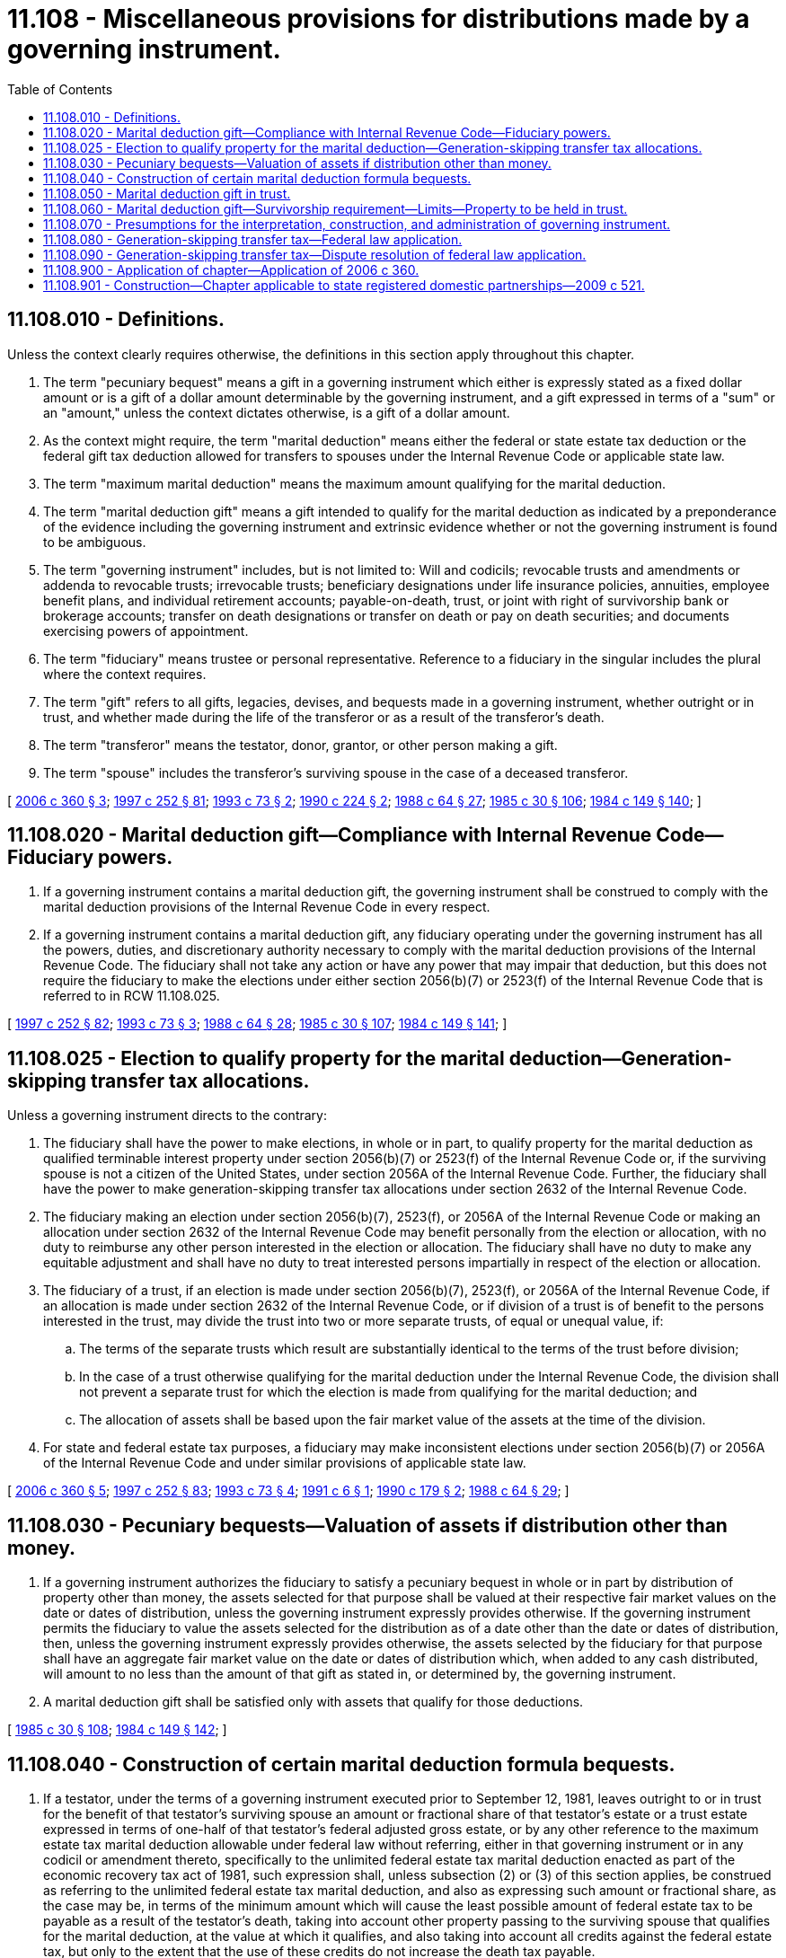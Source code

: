 = 11.108 - Miscellaneous provisions for distributions made by a governing instrument.
:toc:

== 11.108.010 - Definitions.
Unless the context clearly requires otherwise, the definitions in this section apply throughout this chapter.

. The term "pecuniary bequest" means a gift in a governing instrument which either is expressly stated as a fixed dollar amount or is a gift of a dollar amount determinable by the governing instrument, and a gift expressed in terms of a "sum" or an "amount," unless the context dictates otherwise, is a gift of a dollar amount.

. As the context might require, the term "marital deduction" means either the federal or state estate tax deduction or the federal gift tax deduction allowed for transfers to spouses under the Internal Revenue Code or applicable state law.

. The term "maximum marital deduction" means the maximum amount qualifying for the marital deduction.

. The term "marital deduction gift" means a gift intended to qualify for the marital deduction as indicated by a preponderance of the evidence including the governing instrument and extrinsic evidence whether or not the governing instrument is found to be ambiguous.

. The term "governing instrument" includes, but is not limited to: Will and codicils; revocable trusts and amendments or addenda to revocable trusts; irrevocable trusts; beneficiary designations under life insurance policies, annuities, employee benefit plans, and individual retirement accounts; payable-on-death, trust, or joint with right of survivorship bank or brokerage accounts; transfer on death designations or transfer on death or pay on death securities; and documents exercising powers of appointment.

. The term "fiduciary" means trustee or personal representative. Reference to a fiduciary in the singular includes the plural where the context requires.

. The term "gift" refers to all gifts, legacies, devises, and bequests made in a governing instrument, whether outright or in trust, and whether made during the life of the transferor or as a result of the transferor's death.

. The term "transferor" means the testator, donor, grantor, or other person making a gift.

. The term "spouse" includes the transferor's surviving spouse in the case of a deceased transferor.

[ http://lawfilesext.leg.wa.gov/biennium/2005-06/Pdf/Bills/Session%20Laws/Senate/6597-S.SL.pdf?cite=2006%20c%20360%20§%203[2006 c 360 § 3]; http://lawfilesext.leg.wa.gov/biennium/1997-98/Pdf/Bills/Session%20Laws/Senate/5110-S.SL.pdf?cite=1997%20c%20252%20§%2081[1997 c 252 § 81]; http://lawfilesext.leg.wa.gov/biennium/1993-94/Pdf/Bills/Session%20Laws/House/1075.SL.pdf?cite=1993%20c%2073%20§%202[1993 c 73 § 2]; http://leg.wa.gov/CodeReviser/documents/sessionlaw/1990c224.pdf?cite=1990%20c%20224%20§%202[1990 c 224 § 2]; http://leg.wa.gov/CodeReviser/documents/sessionlaw/1988c64.pdf?cite=1988%20c%2064%20§%2027[1988 c 64 § 27]; http://leg.wa.gov/CodeReviser/documents/sessionlaw/1985c30.pdf?cite=1985%20c%2030%20§%20106[1985 c 30 § 106]; http://leg.wa.gov/CodeReviser/documents/sessionlaw/1984c149.pdf?cite=1984%20c%20149%20§%20140[1984 c 149 § 140]; ]

== 11.108.020 - Marital deduction gift—Compliance with Internal Revenue Code—Fiduciary powers.
. If a governing instrument contains a marital deduction gift, the governing instrument shall be construed to comply with the marital deduction provisions of the Internal Revenue Code in every respect.

. If a governing instrument contains a marital deduction gift, any fiduciary operating under the governing instrument has all the powers, duties, and discretionary authority necessary to comply with the marital deduction provisions of the Internal Revenue Code. The fiduciary shall not take any action or have any power that may impair that deduction, but this does not require the fiduciary to make the elections under either section 2056(b)(7) or 2523(f) of the Internal Revenue Code that is referred to in RCW 11.108.025.

[ http://lawfilesext.leg.wa.gov/biennium/1997-98/Pdf/Bills/Session%20Laws/Senate/5110-S.SL.pdf?cite=1997%20c%20252%20§%2082[1997 c 252 § 82]; http://lawfilesext.leg.wa.gov/biennium/1993-94/Pdf/Bills/Session%20Laws/House/1075.SL.pdf?cite=1993%20c%2073%20§%203[1993 c 73 § 3]; http://leg.wa.gov/CodeReviser/documents/sessionlaw/1988c64.pdf?cite=1988%20c%2064%20§%2028[1988 c 64 § 28]; http://leg.wa.gov/CodeReviser/documents/sessionlaw/1985c30.pdf?cite=1985%20c%2030%20§%20107[1985 c 30 § 107]; http://leg.wa.gov/CodeReviser/documents/sessionlaw/1984c149.pdf?cite=1984%20c%20149%20§%20141[1984 c 149 § 141]; ]

== 11.108.025 - Election to qualify property for the marital deduction—Generation-skipping transfer tax allocations.
Unless a governing instrument directs to the contrary:

. The fiduciary shall have the power to make elections, in whole or in part, to qualify property for the marital deduction as qualified terminable interest property under section 2056(b)(7) or 2523(f) of the Internal Revenue Code or, if the surviving spouse is not a citizen of the United States, under section 2056A of the Internal Revenue Code. Further, the fiduciary shall have the power to make generation-skipping transfer tax allocations under section 2632 of the Internal Revenue Code.

. The fiduciary making an election under section 2056(b)(7), 2523(f), or 2056A of the Internal Revenue Code or making an allocation under section 2632 of the Internal Revenue Code may benefit personally from the election or allocation, with no duty to reimburse any other person interested in the election or allocation. The fiduciary shall have no duty to make any equitable adjustment and shall have no duty to treat interested persons impartially in respect of the election or allocation.

. The fiduciary of a trust, if an election is made under section 2056(b)(7), 2523(f), or 2056A of the Internal Revenue Code, if an allocation is made under section 2632 of the Internal Revenue Code, or if division of a trust is of benefit to the persons interested in the trust, may divide the trust into two or more separate trusts, of equal or unequal value, if:

.. The terms of the separate trusts which result are substantially identical to the terms of the trust before division;

.. In the case of a trust otherwise qualifying for the marital deduction under the Internal Revenue Code, the division shall not prevent a separate trust for which the election is made from qualifying for the marital deduction; and

.. The allocation of assets shall be based upon the fair market value of the assets at the time of the division.

. For state and federal estate tax purposes, a fiduciary may make inconsistent elections under section 2056(b)(7) or 2056A of the Internal Revenue Code and under similar provisions of applicable state law.

[ http://lawfilesext.leg.wa.gov/biennium/2005-06/Pdf/Bills/Session%20Laws/Senate/6597-S.SL.pdf?cite=2006%20c%20360%20§%205[2006 c 360 § 5]; http://lawfilesext.leg.wa.gov/biennium/1997-98/Pdf/Bills/Session%20Laws/Senate/5110-S.SL.pdf?cite=1997%20c%20252%20§%2083[1997 c 252 § 83]; http://lawfilesext.leg.wa.gov/biennium/1993-94/Pdf/Bills/Session%20Laws/House/1075.SL.pdf?cite=1993%20c%2073%20§%204[1993 c 73 § 4]; http://lawfilesext.leg.wa.gov/biennium/1991-92/Pdf/Bills/Session%20Laws/House/1062-S.SL.pdf?cite=1991%20c%206%20§%201[1991 c 6 § 1]; http://leg.wa.gov/CodeReviser/documents/sessionlaw/1990c179.pdf?cite=1990%20c%20179%20§%202[1990 c 179 § 2]; http://leg.wa.gov/CodeReviser/documents/sessionlaw/1988c64.pdf?cite=1988%20c%2064%20§%2029[1988 c 64 § 29]; ]

== 11.108.030 - Pecuniary bequests—Valuation of assets if distribution other than money.
. If a governing instrument authorizes the fiduciary to satisfy a pecuniary bequest in whole or in part by distribution of property other than money, the assets selected for that purpose shall be valued at their respective fair market values on the date or dates of distribution, unless the governing instrument expressly provides otherwise. If the governing instrument permits the fiduciary to value the assets selected for the distribution as of a date other than the date or dates of distribution, then, unless the governing instrument expressly provides otherwise, the assets selected by the fiduciary for that purpose shall have an aggregate fair market value on the date or dates of distribution which, when added to any cash distributed, will amount to no less than the amount of that gift as stated in, or determined by, the governing instrument.

. A marital deduction gift shall be satisfied only with assets that qualify for those deductions.

[ http://leg.wa.gov/CodeReviser/documents/sessionlaw/1985c30.pdf?cite=1985%20c%2030%20§%20108[1985 c 30 § 108]; http://leg.wa.gov/CodeReviser/documents/sessionlaw/1984c149.pdf?cite=1984%20c%20149%20§%20142[1984 c 149 § 142]; ]

== 11.108.040 - Construction of certain marital deduction formula bequests.
. If a testator, under the terms of a governing instrument executed prior to September 12, 1981, leaves outright to or in trust for the benefit of that testator's surviving spouse an amount or fractional share of that testator's estate or a trust estate expressed in terms of one-half of that testator's federal adjusted gross estate, or by any other reference to the maximum estate tax marital deduction allowable under federal law without referring, either in that governing instrument or in any codicil or amendment thereto, specifically to the unlimited federal estate tax marital deduction enacted as part of the economic recovery tax act of 1981, such expression shall, unless subsection (2) or (3) of this section applies, be construed as referring to the unlimited federal estate tax marital deduction, and also as expressing such amount or fractional share, as the case may be, in terms of the minimum amount which will cause the least possible amount of federal estate tax to be payable as a result of the testator's death, taking into account other property passing to the surviving spouse that qualifies for the marital deduction, at the value at which it qualifies, and also taking into account all credits against the federal estate tax, but only to the extent that the use of these credits do not increase the death tax payable.

. If this subsection applies to a testator, such expression shall be construed as referring to the estate tax marital deduction allowed by federal law immediately prior to the enactment of the unlimited estate tax marital deduction as a part of the economic recovery tax act of 1981. This subsection applies if subsection (3) of this section does not apply and:

.. The application of this subsection to the testator will not cause an increase in the federal estate taxes payable as a result of the testator's death over the amount of such taxes which would be payable if subsection (1) of this section applied; or

.. The testator is survived by a blood or adopted descendant who is not also a blood or adopted descendant of the testator's surviving spouse, unless such person or persons have entered into an agreement under RCW 11.96A.220; or

.. The testator amended the governing instrument containing such expression after December 31, 1981, without amending such expression to refer expressly to the unlimited federal estate tax marital deduction.

. If the governing instrument contains language expressly stating that federal law of a particular time prior to January 1, 1982, is to govern the construction or interpretation of such expression, the expression shall be construed as referring to the marital deduction allowable under federal law in force and effect as of that time.

. If subsection (2) or (3) of this section applies to the testator, the expression shall not be construed as referring to any property that the personal representative of the testator's estate or other authorized fiduciary elects to qualify for the federal estate tax marital deduction as qualified terminable interest property. If subsection (1) of this section applies to the testator, any provision shall be construed as referring to any property that the personal representative of the testator's estate or other authorized fiduciary elects to qualify for the federal estate tax marital deduction as qualified terminable interest property, but only to the extent that such construction does not cause the amount or fractional share left to or for the benefit of the surviving spouse to be reduced below the amount that would pass under subsection (2) or (3) of this section, whichever is applicable.

. This section is effective with respect to testators dying after December 31, 1982.

[ http://lawfilesext.leg.wa.gov/biennium/1999-00/Pdf/Bills/Session%20Laws/Senate/5196.SL.pdf?cite=1999%20c%2042%20§%20630[1999 c 42 § 630]; http://leg.wa.gov/CodeReviser/documents/sessionlaw/1985c30.pdf?cite=1985%20c%2030%20§%20109[1985 c 30 § 109]; http://leg.wa.gov/CodeReviser/documents/sessionlaw/1984c149.pdf?cite=1984%20c%20149%20§%20143[1984 c 149 § 143]; ]

== 11.108.050 - Marital deduction gift in trust.
If a governing instrument contains a marital deduction gift in trust, then in addition to the other provisions of this chapter, each of the following applies to the trust to the extent necessary to qualify the gift for the marital deduction:

. If the transferor's spouse is a citizen of the United States at the time of the transfer:

.. The transferor's spouse is entitled to all of the income from the trust, payable annually or at more frequent intervals, during the spouse's life;

.. During the life of the transferor's spouse, a person may not appoint or distribute any part of the trust property to a person other than the transferor's spouse;

.. The transferor's spouse may compel the trustee of the trust to make any unproductive property of the trust productive, or to convert the unproductive property into productive property, within a reasonable time; and

.. The transferor's spouse may, alone and in all events, dispose of all of the trust property, including accrued or undistributed income, remaining after the spouse's death under a testamentary general power of appointment, as defined in section 2041 of the Internal Revenue Code. However, this subsection (1)(d) does not apply to: (i) A marital deduction gift in trust which is described in subsection (2) of this section; (ii) that portion of a marital deduction gift in trust that has qualified for the marital deduction as a result of an election under section 2056(b)(7) or 2523(f) of the Internal Revenue Code; and (iii) that portion of marital deduction gift in trust that would have qualified for the marital deduction but for the fiduciary's decision not to make the election under section 2056(b)(7) or 2523(f) of the Internal Revenue Code;

. If the transferor's spouse is not a citizen of the United States at the time of the transfer, then to the extent necessary to qualify the gift for the marital deduction, subsection (1)(a), (b), and (c) of this section and each of the following applies to the trust:

.. At least one trustee of the trust must be an individual citizen of the United States or a domestic corporation, and a distribution, other than a distribution of income, may not be made from the trust unless a trustee who is an individual citizen of the United States or a domestic corporation has the right to withhold from the distribution the tax imposed under section 2056A of the Internal Revenue Code on the distribution;

.. The trust must meet such requirements as the secretary of the treasury of the United States by regulations prescribes to ensure collection of estate tax, under section 2056A(b) of the Internal Revenue Code; and

.. Subsection (2)(a) and (b) of this section no longer apply to the trust if the transferor's spouse becomes a citizen of the United States and: (i) The transferor's spouse was a resident of the United States at all times after the transferor's death and before becoming a citizen; (ii) tax has not been imposed on the trust under section 2056A(b)(1)(A) of the Internal Revenue Code before the transferor's spouse becomes a citizen; or (iii) the transferor's spouse makes an election under section 2056A(b)(12)(C) of the Internal Revenue Code regarding tax imposed on distributions from the trust before becoming a citizen; and

. Subsection (1) of this section does not apply to:

.. A trust: (i) That provides for a life estate or term of years for the exclusive benefit of the transferor's spouse, with the remainder payable to the such spouse's estate; or (ii) created exclusively for the benefit of the estate of the transferor's spouse; and

.. An interest of the transferor's spouse in a charitable remainder annuity trust or charitable remainder unitrust described in section 664 of the Internal Revenue Code, if the transferor's spouse is the only noncharitable beneficiary.

[ http://lawfilesext.leg.wa.gov/biennium/1997-98/Pdf/Bills/Session%20Laws/Senate/5110-S.SL.pdf?cite=1997%20c%20252%20§%2084[1997 c 252 § 84]; http://lawfilesext.leg.wa.gov/biennium/1993-94/Pdf/Bills/Session%20Laws/House/1075.SL.pdf?cite=1993%20c%2073%20§%205[1993 c 73 § 5]; http://leg.wa.gov/CodeReviser/documents/sessionlaw/1990c179.pdf?cite=1990%20c%20179%20§%203[1990 c 179 § 3]; http://leg.wa.gov/CodeReviser/documents/sessionlaw/1985c30.pdf?cite=1985%20c%2030%20§%20110[1985 c 30 § 110]; http://leg.wa.gov/CodeReviser/documents/sessionlaw/1984c149.pdf?cite=1984%20c%20149%20§%20144[1984 c 149 § 144]; ]

== 11.108.060 - Marital deduction gift—Survivorship requirement—Limits—Property to be held in trust.
For an estate that exceeds the amount exempt from state or federal tax by virtue of the credit under section 2010 of the Internal Revenue Code, if taking into account applicable adjusted taxable gifts as defined in section 2001(b) of the Internal Revenue Code, any marital deduction gift that is conditioned upon the transferor's spouse surviving the transferor for a period of more than six months, is governed by the following:

. A survivorship requirement expressed in the governing instrument in excess of six months or which may exceed six months, other than survival by a spouse of a common disaster resulting in the death of the transferor, does not apply to property passing under the marital deduction gift, and for the gift, the survivorship requirement may not exceed the period ending six months following the transferor's date of death, as established under section 2056(b)(3) of the Internal Revenue Code.

. If the property that is the subject of the marital deduction gift is passing or is to be held in trust, as opposed to passing outright, it must be held in a trust meeting the requirements of section 2056(b)(7) of the Internal Revenue Code the corpus of which must: (a) Pass as though the spouse failed to survive the transferor if the spouse, in fact, fails to survive the term specified in the governing instrument; and (b) pass to the spouse under the terms of the governing instrument if the spouse, in fact, survives the term specified in the governing instrument.

[ http://lawfilesext.leg.wa.gov/biennium/2005-06/Pdf/Bills/Session%20Laws/Senate/6597-S.SL.pdf?cite=2006%20c%20360%20§%206[2006 c 360 § 6]; http://lawfilesext.leg.wa.gov/biennium/1999-00/Pdf/Bills/Session%20Laws/Senate/5198.SL.pdf?cite=1999%20c%2044%20§%201[1999 c 44 § 1]; http://lawfilesext.leg.wa.gov/biennium/1997-98/Pdf/Bills/Session%20Laws/Senate/5110-S.SL.pdf?cite=1997%20c%20252%20§%2086[1997 c 252 § 86]; http://leg.wa.gov/CodeReviser/documents/sessionlaw/1989c35.pdf?cite=1989%20c%2035%20§%201[1989 c 35 § 1]; http://leg.wa.gov/CodeReviser/documents/sessionlaw/1985c30.pdf?cite=1985%20c%2030%20§%20111[1985 c 30 § 111]; http://leg.wa.gov/CodeReviser/documents/sessionlaw/1984c149.pdf?cite=1984%20c%20149%20§%20145[1984 c 149 § 145]; ]

== 11.108.070 - Presumptions for the interpretation, construction, and administration of governing instrument.
. The legislature finds that the citizens and residents of the state, and nonresidents of the state having property located in Washington, desire to take full advantage of the exemptions, exclusions, deductions, and credits allowable under the federal estate, gift, income, and generation-skipping transfer taxes, and the Washington counterparts to those taxes, if any, unless the facts and circumstances indicate otherwise, or the transferor has expressed a contrary intent in the governing instrument.

. In interpreting, construing, or administering a governing instrument, absent a clear expression of intent by the transferor to the contrary, the following presumptions apply and may only be rebutted by clear, cogent, and convincing evidence to the contrary, but these presumptions of intent do not require the making of any particular voluntary tax election:

.. The transferor intended to take advantage of the maximum benefit of tax deductions, exemptions, exclusions, or credits;

.. The transferor intended any gift to a spouse made outright and free of trust is to qualify for the gift or estate tax marital deduction and to be a marital deduction gift; and

.. If the governing instrument refers to a trust as a marital trust, QTIP trust, or spousal trust, or refers to qualified terminable interest property, QTIP, or QTIP property, sections 2044, 2056, and 2523 of the Internal Revenue Code or similar provisions of applicable state law, the transferor intended the property passing to such a trust and the trust to qualify for the applicable gift or estate tax martial [marital] deduction, and for the gift to qualify for a marital deduction gift.

. References in this chapter to provisions of the Internal Revenue Code include references to similar provisions, if any, of applicable state law.

[ http://lawfilesext.leg.wa.gov/biennium/2005-06/Pdf/Bills/Session%20Laws/Senate/6597-S.SL.pdf?cite=2006%20c%20360%20§%204[2006 c 360 § 4]; ]

== 11.108.080 - Generation-skipping transfer tax—Federal law application.
. A will or trust of a decedent who dies after December 31, 2009, and before January 1, 2011, is deemed to refer to the federal estate and generation-skipping transfer tax laws as they applied with respect to estates of decedents dying on December 31, 2009, if the will or trust contains a formula that:

.. Refers to any of the following: "Unified credit," "estate tax exemption," "applicable exemption amount," "applicable credit amount," "applicable exclusion amount," "generation-skipping transfer tax exemption," "marital deduction," "maximum marital deduction," or "unlimited marital deduction;"

.. Measures a share of an estate or trust based on the amount that can pass free of federal estate taxes or the amount that can pass free of federal generation-skipping transfer taxes; or

.. Is otherwise based on a provision of federal estate tax or federal generation-skipping transfer tax law similar to the provisions in (a) or (b) of this subsection.

. This section is presumed to not apply with respect to a will or trust that (a) is executed or amended after December 31, 2009, or (b) clearly manifests an intent that a contrary rule applies in cases where the decedent dies on a date on which there is no then-applicable federal estate or federal generation-skipping transfer tax and such tax has been permanently repealed and not merely temporarily repealed for calendar year 2010.

. The reference to January 1, 2011, in this section refers, if the federal estate and generation-skipping transfer tax becomes effective before that date, to the first date on which such tax becomes legally effective.

. Construction of a will or trust under this section may be confirmed pursuant to the procedures set forth in the trust and estate dispute resolution act in chapter 11.96A RCW.

[ http://lawfilesext.leg.wa.gov/biennium/2009-10/Pdf/Bills/Session%20Laws/Senate/6831-S.SL.pdf?cite=2010%20c%2011%20§%202[2010 c 11 § 2]; ]

== 11.108.090 - Generation-skipping transfer tax—Dispute resolution of federal law application.
The personal representative, trustee, or any affected beneficiary under a will or trust may bring a proceeding under the trust and estate dispute resolution act in chapter 11.96A RCW, to determine whether the decedent intended that the references, presumptions, or rules of construction under RCW 11.108.080 be construed with respect to the federal law as it existed after December 31, 2009, including but not limited to the amendments made to federal law by the federal tax relief, unemployment insurance reauthorization, and job creation act of 2010, federal House Resolution No. 4853, P.L. 111-312. In making such determinations, extrinsic evidence may be considered, whether or not the governing instrument is found to be ambiguous, including but not limited to, information provided by the decedent to the decedent's attorney or personal representative. Such a proceeding must be commenced not later than two years following the death of the testator or grantor, and not thereafter.

[ http://lawfilesext.leg.wa.gov/biennium/2011-12/Pdf/Bills/Session%20Laws/Senate/5849.SL.pdf?cite=2011%20c%20113%20§%202[2011 c 113 § 2]; http://lawfilesext.leg.wa.gov/biennium/2009-10/Pdf/Bills/Session%20Laws/Senate/6831-S.SL.pdf?cite=2010%20c%2011%20§%203[2010 c 11 § 3]; ]

== 11.108.900 - Application of chapter—Application of 2006 c 360.
. This chapter applies to all estates, trusts, and governing instruments in existence on or any time after March 7, 1984, and to all proceedings with respect thereto after that date, whether the proceedings commenced before or after that date, and including distributions made after that date. This chapter shall not apply to any governing instrument the terms of which expressly or by necessary implication make this chapter inapplicable. The judicial and nonjudicial dispute resolution procedures of chapter 11.96A RCW apply to this chapter.

. Sections 3 through 6, chapter 360, Laws of 2006 are remedial in nature and shall be liberally applied in order to achieve the purposes of chapter 360, Laws of 2006.

[ http://lawfilesext.leg.wa.gov/biennium/2005-06/Pdf/Bills/Session%20Laws/Senate/6597-S.SL.pdf?cite=2006%20c%20360%20§%207[2006 c 360 § 7]; http://lawfilesext.leg.wa.gov/biennium/1999-00/Pdf/Bills/Session%20Laws/Senate/5196.SL.pdf?cite=1999%20c%2042%20§%20631[1999 c 42 § 631]; http://leg.wa.gov/CodeReviser/documents/sessionlaw/1985c30.pdf?cite=1985%20c%2030%20§%20112[1985 c 30 § 112]; http://leg.wa.gov/CodeReviser/documents/sessionlaw/1984c149.pdf?cite=1984%20c%20149%20§%20146[1984 c 149 § 146]; ]

== 11.108.901 - Construction—Chapter applicable to state registered domestic partnerships—2009 c 521.
For the purposes of this chapter, the terms spouse, marriage, marital, husband, wife, widow, widower, next of kin, and family shall be interpreted as applying equally to state registered domestic partnerships or individuals in state registered domestic partnerships as well as to marital relationships and married persons, and references to dissolution of marriage shall apply equally to state registered domestic partnerships that have been terminated, dissolved, or invalidated, to the extent that such interpretation does not conflict with federal law. Where necessary to implement chapter 521, Laws of 2009, gender-specific terms such as husband and wife used in any statute, rule, or other law shall be construed to be gender neutral, and applicable to individuals in state registered domestic partnerships.

[ http://lawfilesext.leg.wa.gov/biennium/2009-10/Pdf/Bills/Session%20Laws/Senate/5688-S2.SL.pdf?cite=2009%20c%20521%20§%2041[2009 c 521 § 41]; ]

